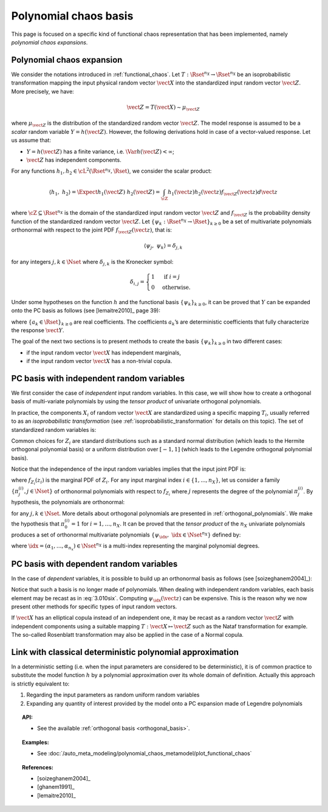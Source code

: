 .. _chaos_basis:

Polynomial chaos basis
----------------------

This page is focused on a specific kind of functional chaos
representation that has been implemented, namely
*polynomial chaos expansions*.

Polynomial chaos expansion
~~~~~~~~~~~~~~~~~~~~~~~~~~

We consider the notations introduced in :ref:`functional_chaos`.
Let :math:`T: \Rset^{n_X} \rightarrow \Rset^{n_X}` be an isoprobabilistic transformation mapping the input physical random vector
:math:`\vect{X}` into the standardized input random vector :math:`\vect{Z}`.
More precisely, we have:

.. math::
    \vect{Z} = T(\vect{X}) \sim \mu_{\vect{Z}}

where :math:`\mu_{\vect{Z}}` is the
distribution of the standardized random vector :math:`\vect{Z}`.
The model response is assumed to be a
*scalar* random variable :math:`Y = h(\vect{Z})`. However, the
following derivations hold in case of a vector-valued response.
Let us assume that:

-  :math:`Y = h(\vect{Z})` has a finite variance, i.e.
   :math:`\Var{h(\vect{Z})} < \infty`;

-  :math:`\vect{Z}` has independent components.


For any functions :math:`h_1, h_2 \in \cL^2(\Rset^{n_X}, \Rset)`,
we consider the scalar product:

.. math::
    \left\langle h_1, \; h_2 \right\rangle
    = \Expect{h_1(\vect{Z}) \; h_2(\vect{Z})}
    = \int_{\cZ} h_1(\vect{z}) h_2(\vect{z}) f_{\vect{Z}}(\vect{z}) d\vect{z}

where :math:`\cZ \subseteq \Rset^{n_X}` is the domain of the standardized
input random vector :math:`\vect{Z}` and
:math:`f_{\vect{Z}}` is the probability density function
of the standardized random vector :math:`\vect{Z}`.
Let :math:`\{\psi_k : \Rset^{n_X} \rightarrow \Rset\}_{k \geq 0}`
be a set of multivariate polynomials
orthonormal with respect to the joint PDF
:math:`f_{\vect{Z}}(\vect{z})`, that is:

.. math::
    \langle \psi_j, \; \psi_k \rangle
    =  \delta_{j,k}

for any integers :math:`j, k \in \Nset` where :math:`\delta_{j,k}`
is the Kronecker symbol:

.. math::

  \delta_{i,j}
  =
  \begin{cases}
  1 & \textrm{ if } i = j \\
  0 & \textrm{otherwise.}
  \end{cases}

Under some hypotheses on the function :math:`h` and the functional basis
:math:`\{\psi_k\}_{k \geq 0}`, it can be proved that :math:`Y` can
be expanded onto the PC basis as follows (see [lemaitre2010]_ page 39):

.. math::
    :label: PC

    Y = h(\vect{Z})
    =  \sum_{k \geq 0} \; a_k \; \psi_k(\vect{Z}),

where :math:`\{a_k \in \Rset\}_{k \geq 0}` are real coefficients.
The coefficients :math:`a_k`\ ’s are deterministic coefficients that fully
characterize the response :math:`\vect{Y}`.

The goal of the next two sections is to present methods to create
the basis :math:`\{\psi_k \}_{k \geq 0}` in two different cases:

- if the input random vector :math:`\vect{X}` has independent marginals,
- if the input random vector :math:`\vect{X}` has a non-trivial copula.

PC basis with independent random variables
~~~~~~~~~~~~~~~~~~~~~~~~~~~~~~~~~~~~~~~~~~

We first consider the case of *independent* input random variables.
In this case, we will show how to create a orthogonal basis of
multi-variate polynomials by using the *tensor product* of
univariate orthogonal polynomials.

In practice, the components :math:`X_i` of random vector
:math:`\vect{X}` are standardized using a specific mapping
:math:`T_i`, usually referred to as an *isoprobabilistic
transformation* (see :ref:`isoprobabilistic_transformation` for
details on this topic).
The set of standardized random variables is:

.. math::
    :label: PC_isotransfo

    Z_i  =  T_i(X_i), \quad \, i=1,\dots,n_X

Common choices for :math:`Z_i` are standard distributions such as a
standard normal distribution (which leads to the Hermite orthogonal
polynomial basis) or a uniform distribution over :math:`[-1,1]` (which leads
to the Legendre orthogonal polynomial basis).

Notice that the independence of the input random
variables implies that the input joint PDF is:

.. math::
    :label: 3.010qua

    f_{\vect{Z}}(\vect{z}) = \prod_{i=1}^{n_X} f_{Z_i}(z_i)

where :math:`f_{Z_i}(z_i)` is the marginal PDF of :math:`Z_i`.
For any input marginal index :math:`i \in \{1, ..., n_X\}`,
let us consider a family :math:`\left\{\pi^{(i)}_j, j \in \Nset\right\}` of
orthonormal polynomials with respect to :math:`f_{Z_i}` where
:math:`j` represents the degree of the polynomial :math:`\pi^{(i)}_j`.
By hypothesis, the polynomials are orthonormal:

.. math::
    :label: 3.010cinq

    \left\langle \pi^{(i)}_j \; , \; \pi^{(i)}_{k} \right\rangle
    = \Expect{\pi^{(i)}_j(Z_i) \;  \pi^{(i)}_{k}(Z_i)}
    =  \delta_{j,k}

for any :math:`j, k \in \Nset`.
More details about orthogonal polynomials are presented in
:ref:`orthogonal_polynomials`.
We make the hypothesis that :math:`\pi^{(i)}_{0} = 1` for :math:`i=1,\dots,n_X`.
It can be proved that the *tensor product* of the :math:`n_X` univariate
polynomials produces a set of orthonormal multivariate polynomials
:math:`\{\psi_{\idx}, \; \idx \in \Nset^{n_X}\}` defined by:

.. math::
    :label: 3.010six

    \psi_{\idx}(\vect{z})
    = \pi^{(1)}_{\alpha_1}(z_1) \times \cdots \times \pi^{(n_X)}_{\alpha_{n_X}}(z_{n_X})

where :math:`\idx = (\alpha_1,\dots,\alpha_{n_x}) \in \Nset^{n_X}` is
a multi-index representing the marginal polynomial degrees.

PC basis with dependent random variables
~~~~~~~~~~~~~~~~~~~~~~~~~~~~~~~~~~~~~~~~

In the case of *dependent* variables, it is possible to build up an
orthonormal basis as follows (see [soizeghanem2004]_):

.. math::
    :label: 3.010seven

    \psi_{\idx}(\vect{z})
    = \left( \frac{f_1(z_1) \cdots f_{n_X}(z_{n_X})}{f_{\vect{Z}}(\vect{z})}\right)^{\frac{1}{2}}
    \prod_{i=1}^{n_X} \pi^{(i)}_{\alpha_{i}}(z_i).

Notice that such a basis is no longer made of polynomials. When
dealing with independent random variables, each basis element may be recast as in
:eq:`3.010six`.
Computing :math:`\psi_{\idx}(\vect{z})` can be expensive.
This is the reason why we now present other methods for specific types
of input random vectors.

If :math:`\vect{X}` has an elliptical copula instead of an independent
one, it may be recast as a random vector :math:`\vect{Z}` with
independent components using a suitable mapping
:math:`T : \vect{X} \mapsto \vect{Z}` such as the Nataf transformation
for example.
The so-called Rosenblatt transformation may also be applied in the case
of a Normal copula.

Link with classical deterministic polynomial approximation
~~~~~~~~~~~~~~~~~~~~~~~~~~~~~~~~~~~~~~~~~~~~~~~~~~~~~~~~~~

In a deterministic setting (i.e. when the input parameters are
considered to be deterministic), it is of common practice to substitute
the model function :math:`h` by a polynomial approximation over its
whole domain of definition. Actually this approach is
strictly equivalent to:

#. Regarding the input parameters as random uniform random variables

#. Expanding any quantity of interest provided by the model onto a PC
   expansion made of Legendre polynomials


.. topic:: API:

    - See the available :ref:`orthogonal basis <orthogonal_basis>`.


.. topic:: Examples:

    - See :doc:`/auto_meta_modeling/polynomial_chaos_metamodel/plot_functional_chaos`


.. topic:: References:

    - [soizeghanem2004]_
    - [ghanem1991]_
    - [lemaitre2010]_

